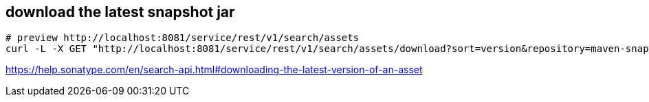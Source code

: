 

== download the latest snapshot jar
----
# preview http://localhost:8081/service/rest/v1/search/assets
curl -L -X GET "http://localhost:8081/service/rest/v1/search/assets/download?sort=version&repository=maven-snapshots&maven.groupId=org.foo.bar&maven.artifactId=project&maven.baseVersion=1.2.3-SNAPSHOT&maven.extension=jar&maven.classifier" -H "accept: application/json"
----
https://help.sonatype.com/en/search-api.html#downloading-the-latest-version-of-an-asset

